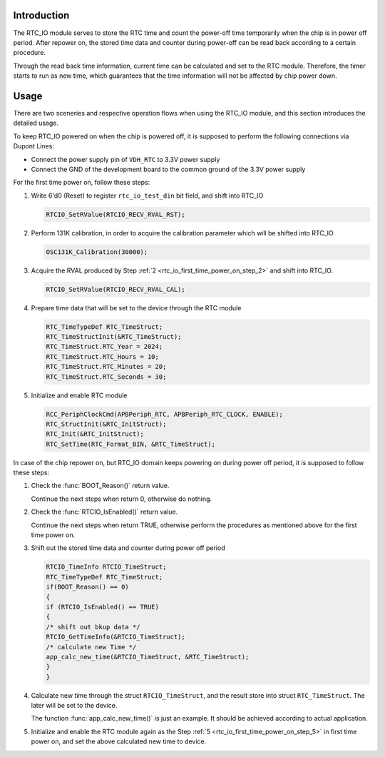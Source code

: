 .. _rtc_io:

Introduction
------------------------
The RTC_IO module serves to store the RTC time and count the power-off time temporarily when the chip is in power off period.
After repower on, the stored time data and counter during power-off can be read back according to a certain procedure.


Through the read back time information, current time can be calculated and set to the RTC module.
Therefore, the timer starts to run as new time, which guarantees that the time information will not be affected by chip power down.

Usage
----------
There are two sceneries and respective operation flows when using the RTC_IO module, and this section introduces the detailed usage.


To keep RTC_IO powered on when the chip is powered off, it is supposed to perform the following connections via Dupont Lines:

- Connect the power supply pin of ``VDH_RTC`` to 3.3V power supply

- Connect the GND of the development board to the common ground of the 3.3V power supply


For the first time power on, follow these steps:

1. Write 6'd0 (Reset) to register ``rtc_io_test_din`` bit field, and shift into RTC_IO

   .. code-block:: c
   
      RTCIO_SetRValue(RTCIO_RECV_RVAL_RST);      

.. _rtc_io_first_time_power_on_step_2:
2. Perform 131K calibration, in order to acquire the calibration parameter which will be shifted into RTC_IO

   .. code-block:: c
   
      OSC131K_Calibration(30000);


3. Acquire the RVAL produced by Step :ref:`2 <rtc_io_first_time_power_on_step_2>` and shift into RTC_IO.

   .. code-block:: c
   
      RTCIO_SetRValue(RTCIO_RECV_RVAL_CAL);


4. Prepare time data that will be set to the device through the RTC module

   .. code-block:: c

      RTC_TimeTypeDef RTC_TimeStruct;
      RTC_TimeStructInit(&RTC_TimeStruct);
      RTC_TimeStruct.RTC_Year = 2024;
      RTC_TimeStruct.RTC_Hours = 10;
      RTC_TimeStruct.RTC_Minutes = 20;
      RTC_TimeStruct.RTC_Seconds = 30;

.. _rtc_io_first_time_power_on_step_5:

5. Initialize and enable RTC module

   .. code-block:: c

      RCC_PeriphClockCmd(APBPeriph_RTC, APBPeriph_RTC_CLOCK, ENABLE);
      RTC_StructInit(&RTC_InitStruct);
      RTC_Init(&RTC_InitStruct);
      RTC_SetTime(RTC_Format_BIN, &RTC_TimeStruct);

In case of the chip repower on, but RTC_IO domain keeps powering on during power off period, it is supposed to follow these steps:

1. Check the :func:`BOOT_Reason()` return value.

   Continue the next steps when return 0, otherwise do nothing.

2. Check the :func:`RTCIO_IsEnabled()` return value.

   Continue the next steps when return TRUE, otherwise perform the procedures as mentioned above for the first time power on.

3. Shift out the stored time data and counter during power off period

   .. code-block:: c

      RTCIO_TimeInfo RTCIO_TimeStruct;
      RTC_TimeTypeDef RTC_TimeStruct;
      if(BOOT_Reason() == 0)
      {
      if (RTCIO_IsEnabled() == TRUE)
      {
      /* shift out bkup data */
      RTCIO_GetTimeInfo(&RTCIO_TimeStruct);
      /* calculate new Time */
      app_calc_new_time(&RTCIO_TimeStruct, &RTC_TimeStruct);
      }
      }

4. Calculate new time through the struct ``RTCIO_TimeStruct``, and the result store into struct ``RTC_TimeStruct``. The later will be set to the device.

   The function :func:`app_calc_new_time()` is just an example. It should be achieved according to actual application.

5. Initialize and enable the RTC module again as the Step :ref:`5 <rtc_io_first_time_power_on_step_5>` in first time power on, and set the above calculated new time to device.


